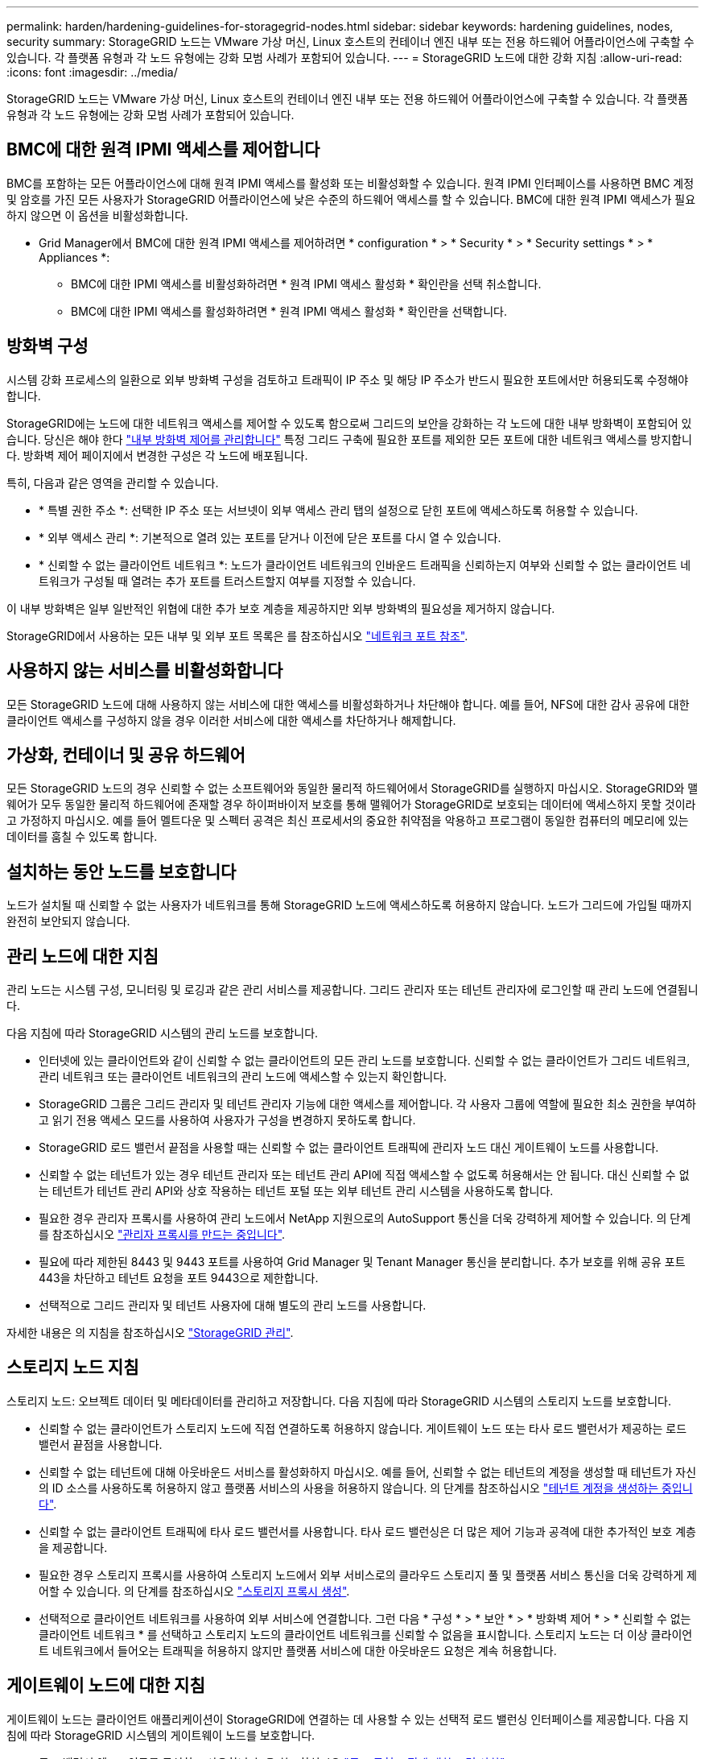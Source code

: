 ---
permalink: harden/hardening-guidelines-for-storagegrid-nodes.html 
sidebar: sidebar 
keywords: hardening guidelines, nodes, security 
summary: StorageGRID 노드는 VMware 가상 머신, Linux 호스트의 컨테이너 엔진 내부 또는 전용 하드웨어 어플라이언스에 구축할 수 있습니다. 각 플랫폼 유형과 각 노드 유형에는 강화 모범 사례가 포함되어 있습니다. 
---
= StorageGRID 노드에 대한 강화 지침
:allow-uri-read: 
:icons: font
:imagesdir: ../media/


[role="lead"]
StorageGRID 노드는 VMware 가상 머신, Linux 호스트의 컨테이너 엔진 내부 또는 전용 하드웨어 어플라이언스에 구축할 수 있습니다. 각 플랫폼 유형과 각 노드 유형에는 강화 모범 사례가 포함되어 있습니다.



== BMC에 대한 원격 IPMI 액세스를 제어합니다

BMC를 포함하는 모든 어플라이언스에 대해 원격 IPMI 액세스를 활성화 또는 비활성화할 수 있습니다. 원격 IPMI 인터페이스를 사용하면 BMC 계정 및 암호를 가진 모든 사용자가 StorageGRID 어플라이언스에 낮은 수준의 하드웨어 액세스를 할 수 있습니다. BMC에 대한 원격 IPMI 액세스가 필요하지 않으면 이 옵션을 비활성화합니다.

* Grid Manager에서 BMC에 대한 원격 IPMI 액세스를 제어하려면 * configuration * > * Security * > * Security settings * > * Appliances *:
+
** BMC에 대한 IPMI 액세스를 비활성화하려면 * 원격 IPMI 액세스 활성화 * 확인란을 선택 취소합니다.
** BMC에 대한 IPMI 액세스를 활성화하려면 * 원격 IPMI 액세스 활성화 * 확인란을 선택합니다.






== 방화벽 구성

시스템 강화 프로세스의 일환으로 외부 방화벽 구성을 검토하고 트래픽이 IP 주소 및 해당 IP 주소가 반드시 필요한 포트에서만 허용되도록 수정해야 합니다.

StorageGRID에는 노드에 대한 네트워크 액세스를 제어할 수 있도록 함으로써 그리드의 보안을 강화하는 각 노드에 대한 내부 방화벽이 포함되어 있습니다. 당신은 해야 한다 link:../admin/manage-firewall-controls.html["내부 방화벽 제어를 관리합니다"] 특정 그리드 구축에 필요한 포트를 제외한 모든 포트에 대한 네트워크 액세스를 방지합니다. 방화벽 제어 페이지에서 변경한 구성은 각 노드에 배포됩니다.

특히, 다음과 같은 영역을 관리할 수 있습니다.

* * 특별 권한 주소 *: 선택한 IP 주소 또는 서브넷이 외부 액세스 관리 탭의 설정으로 닫힌 포트에 액세스하도록 허용할 수 있습니다.
* * 외부 액세스 관리 *: 기본적으로 열려 있는 포트를 닫거나 이전에 닫은 포트를 다시 열 수 있습니다.
* * 신뢰할 수 없는 클라이언트 네트워크 *: 노드가 클라이언트 네트워크의 인바운드 트래픽을 신뢰하는지 여부와 신뢰할 수 없는 클라이언트 네트워크가 구성될 때 열려는 추가 포트를 트러스트할지 여부를 지정할 수 있습니다.


이 내부 방화벽은 일부 일반적인 위협에 대한 추가 보호 계층을 제공하지만 외부 방화벽의 필요성을 제거하지 않습니다.

StorageGRID에서 사용하는 모든 내부 및 외부 포트 목록은 를 참조하십시오 link:../network/network-port-reference.html["네트워크 포트 참조"].



== 사용하지 않는 서비스를 비활성화합니다

모든 StorageGRID 노드에 대해 사용하지 않는 서비스에 대한 액세스를 비활성화하거나 차단해야 합니다. 예를 들어, NFS에 대한 감사 공유에 대한 클라이언트 액세스를 구성하지 않을 경우 이러한 서비스에 대한 액세스를 차단하거나 해제합니다.



== 가상화, 컨테이너 및 공유 하드웨어

모든 StorageGRID 노드의 경우 신뢰할 수 없는 소프트웨어와 동일한 물리적 하드웨어에서 StorageGRID를 실행하지 마십시오. StorageGRID와 맬웨어가 모두 동일한 물리적 하드웨어에 존재할 경우 하이퍼바이저 보호를 통해 맬웨어가 StorageGRID로 보호되는 데이터에 액세스하지 못할 것이라고 가정하지 마십시오. 예를 들어 멜트다운 및 스펙터 공격은 최신 프로세서의 중요한 취약점을 악용하고 프로그램이 동일한 컴퓨터의 메모리에 있는 데이터를 훔칠 수 있도록 합니다.



== 설치하는 동안 노드를 보호합니다

노드가 설치될 때 신뢰할 수 없는 사용자가 네트워크를 통해 StorageGRID 노드에 액세스하도록 허용하지 않습니다. 노드가 그리드에 가입될 때까지 완전히 보안되지 않습니다.



== 관리 노드에 대한 지침

관리 노드는 시스템 구성, 모니터링 및 로깅과 같은 관리 서비스를 제공합니다. 그리드 관리자 또는 테넌트 관리자에 로그인할 때 관리 노드에 연결됩니다.

다음 지침에 따라 StorageGRID 시스템의 관리 노드를 보호합니다.

* 인터넷에 있는 클라이언트와 같이 신뢰할 수 없는 클라이언트의 모든 관리 노드를 보호합니다. 신뢰할 수 없는 클라이언트가 그리드 네트워크, 관리 네트워크 또는 클라이언트 네트워크의 관리 노드에 액세스할 수 있는지 확인합니다.
* StorageGRID 그룹은 그리드 관리자 및 테넌트 관리자 기능에 대한 액세스를 제어합니다. 각 사용자 그룹에 역할에 필요한 최소 권한을 부여하고 읽기 전용 액세스 모드를 사용하여 사용자가 구성을 변경하지 못하도록 합니다.
* StorageGRID 로드 밸런서 끝점을 사용할 때는 신뢰할 수 없는 클라이언트 트래픽에 관리자 노드 대신 게이트웨이 노드를 사용합니다.
* 신뢰할 수 없는 테넌트가 있는 경우 테넌트 관리자 또는 테넌트 관리 API에 직접 액세스할 수 없도록 허용해서는 안 됩니다. 대신 신뢰할 수 없는 테넌트가 테넌트 관리 API와 상호 작용하는 테넌트 포털 또는 외부 테넌트 관리 시스템을 사용하도록 합니다.
* 필요한 경우 관리자 프록시를 사용하여 관리 노드에서 NetApp 지원으로의 AutoSupport 통신을 더욱 강력하게 제어할 수 있습니다. 의 단계를 참조하십시오 link:../admin/configuring-admin-proxy-settings.html["관리자 프록시를 만드는 중입니다"].
* 필요에 따라 제한된 8443 및 9443 포트를 사용하여 Grid Manager 및 Tenant Manager 통신을 분리합니다. 추가 보호를 위해 공유 포트 443을 차단하고 테넌트 요청을 포트 9443으로 제한합니다.
* 선택적으로 그리드 관리자 및 테넌트 사용자에 대해 별도의 관리 노드를 사용합니다.


자세한 내용은 의 지침을 참조하십시오 link:../admin/index.html["StorageGRID 관리"].



== 스토리지 노드 지침

스토리지 노드: 오브젝트 데이터 및 메타데이터를 관리하고 저장합니다. 다음 지침에 따라 StorageGRID 시스템의 스토리지 노드를 보호합니다.

* 신뢰할 수 없는 클라이언트가 스토리지 노드에 직접 연결하도록 허용하지 않습니다. 게이트웨이 노드 또는 타사 로드 밸런서가 제공하는 로드 밸런서 끝점을 사용합니다.
* 신뢰할 수 없는 테넌트에 대해 아웃바운드 서비스를 활성화하지 마십시오. 예를 들어, 신뢰할 수 없는 테넌트의 계정을 생성할 때 테넌트가 자신의 ID 소스를 사용하도록 허용하지 않고 플랫폼 서비스의 사용을 허용하지 않습니다. 의 단계를 참조하십시오 link:../admin/creating-tenant-account.html["테넌트 계정을 생성하는 중입니다"].
* 신뢰할 수 없는 클라이언트 트래픽에 타사 로드 밸런서를 사용합니다. 타사 로드 밸런싱은 더 많은 제어 기능과 공격에 대한 추가적인 보호 계층을 제공합니다.
* 필요한 경우 스토리지 프록시를 사용하여 스토리지 노드에서 외부 서비스로의 클라우드 스토리지 풀 및 플랫폼 서비스 통신을 더욱 강력하게 제어할 수 있습니다. 의 단계를 참조하십시오 link:../admin/configuring-storage-proxy-settings.html["스토리지 프록시 생성"].
* 선택적으로 클라이언트 네트워크를 사용하여 외부 서비스에 연결합니다. 그런 다음 * 구성 * > * 보안 * > * 방화벽 제어 * > * 신뢰할 수 없는 클라이언트 네트워크 * 를 선택하고 스토리지 노드의 클라이언트 네트워크를 신뢰할 수 없음을 표시합니다. 스토리지 노드는 더 이상 클라이언트 네트워크에서 들어오는 트래픽을 허용하지 않지만 플랫폼 서비스에 대한 아웃바운드 요청은 계속 허용합니다.




== 게이트웨이 노드에 대한 지침

게이트웨이 노드는 클라이언트 애플리케이션이 StorageGRID에 연결하는 데 사용할 수 있는 선택적 로드 밸런싱 인터페이스를 제공합니다. 다음 지침에 따라 StorageGRID 시스템의 게이트웨이 노드를 보호합니다.

* 로드 밸런서 엔드포인트를 구성하고 사용합니다. 을 참조하십시오 link:../admin/managing-load-balancing.html["로드 균형 조정에 대한 고려 사항"].
* 신뢰할 수 없는 클라이언트 트래픽에 대해 클라이언트와 게이트웨이 노드 또는 스토리지 노드 간에 타사 로드 밸런서를 사용합니다. 타사 로드 밸런싱은 더 많은 제어 기능과 공격에 대한 추가적인 보호 계층을 제공합니다. 타사 로드 밸런서를 사용하는 경우에도 내부 로드 밸런서 엔드포인트를 통과하도록 네트워크 트래픽을 선택적으로 구성하거나 스토리지 노드로 직접 보내도록 구성할 수 있습니다.
* 부하 분산 엔드포인트를 사용하는 경우 선택적으로 클라이언트가 클라이언트 네트워크를 통해 접속하도록 합니다. 그런 다음 * 구성 * > * 보안 * > * 방화벽 제어 * > * 신뢰할 수 없는 클라이언트 네트워크 * 를 선택하고 게이트웨이 노드의 클라이언트 네트워크를 신뢰할 수 없음을 표시합니다. 게이트웨이 노드는 로드 밸런서 끝점으로 명시적으로 구성된 포트의 인바운드 트래픽만 허용합니다.




== 하드웨어 어플라이언스 노드에 대한 지침입니다

StorageGRID 하드웨어 어플라이언스는 StorageGRID 시스템에서 사용하도록 특별히 설계되었습니다. 일부 어플라이언스는 스토리지 노드로 사용할 수 있습니다. 다른 어플라이언스를 관리 노드 또는 게이트웨이 노드로 사용할 수 있습니다. 어플라이언스 노드를 소프트웨어 기반 노드와 결합하거나 완전히 엔지니어링된 모든 어플라이언스 그리드를 구축할 수 있습니다.

StorageGRID 시스템에서 하드웨어 어플라이언스 노드를 보호하려면 다음 지침을 따르십시오.

* 어플라이언스가 스토리지 컨트롤러 관리에 SANtricity System Manager를 사용하는 경우 신뢰할 수 없는 클라이언트가 네트워크를 통해 SANtricity System Manager에 액세스하지 못하도록 합니다.
* 어플라이언스에 BMC(베이스보드 관리 컨트롤러)가 있는 경우 BMC 관리 포트가 낮은 수준의 하드웨어 액세스를 허용한다는 점에 유의하십시오. BMC 관리 포트는 안전하고 신뢰할 수 있는 내부 관리 네트워크에만 연결합니다. 이러한 네트워크를 사용할 수 없는 경우 기술 지원 부서에서 BMC 연결을 요청하지 않는 한 BMC 관리 포트는 연결되지 않거나 차단된 상태로 둡니다.
* 어플라이언스가 IPMI(Intelligent Platform Management Interface) 표준을 사용하여 이더넷을 통한 컨트롤러 하드웨어의 원격 관리를 지원하는 경우 포트 623에서 신뢰할 수 없는 트래픽을 차단합니다.



NOTE: BMC를 포함하는 모든 어플라이언스에 대해 원격 IPMI 액세스를 활성화 또는 비활성화할 수 있습니다. 원격 IPMI 인터페이스를 사용하면 BMC 계정 및 암호를 가진 모든 사용자가 StorageGRID 어플라이언스에 낮은 수준의 하드웨어 액세스를 할 수 있습니다. BMC에 대한 원격 IPMI 액세스가 필요하지 않으면 다음 방법 중 하나를 사용하여 이 옵션을 비활성화합니다
Grid Manager에서 * configuration * > * Security * > * Security settings * > * Appliances * 로 이동하고 * Enable remote IPMI access * 확인란을 선택 취소합니다. 를 누릅니다
그리드 관리 API에서 전용 엔드포인트를 사용합니다. `PUT /private/bmc`.

* SANtricity System Manager로 관리하는 SED, FDE 또는 FIPS NL-SAS 드라이브를 포함한 어플라이언스 모델의 경우, https://docs.netapp.com/us-en/storagegrid-appliances/installconfig/accessing-and-configuring-santricity-system-manager.html["SANtricity 드라이브 보안을 활성화하고 구성합니다"^].
* StorageGRID 어플라이언스 설치 프로그램 및 그리드 관리자를 사용하여 관리하는 SED 또는 FIPS NVMe SSD를 포함한 어플라이언스 모델의 경우, https://docs.netapp.com/us-en/storagegrid-appliances/installconfig/optional-enabling-node-encryption.html["StorageGRID 드라이브 암호화를 설정하고 구성합니다"^].
* SED, FDE 또는 FIPS 드라이브가 없는 어플라이언스의 경우 StorageGRID 소프트웨어 노드 암호화를 활성화하고 구성합니다 https://docs.netapp.com/us-en/storagegrid-appliances/installconfig/optional-enabling-node-encryption.html["KMS(키 관리 서버) 사용"^].

